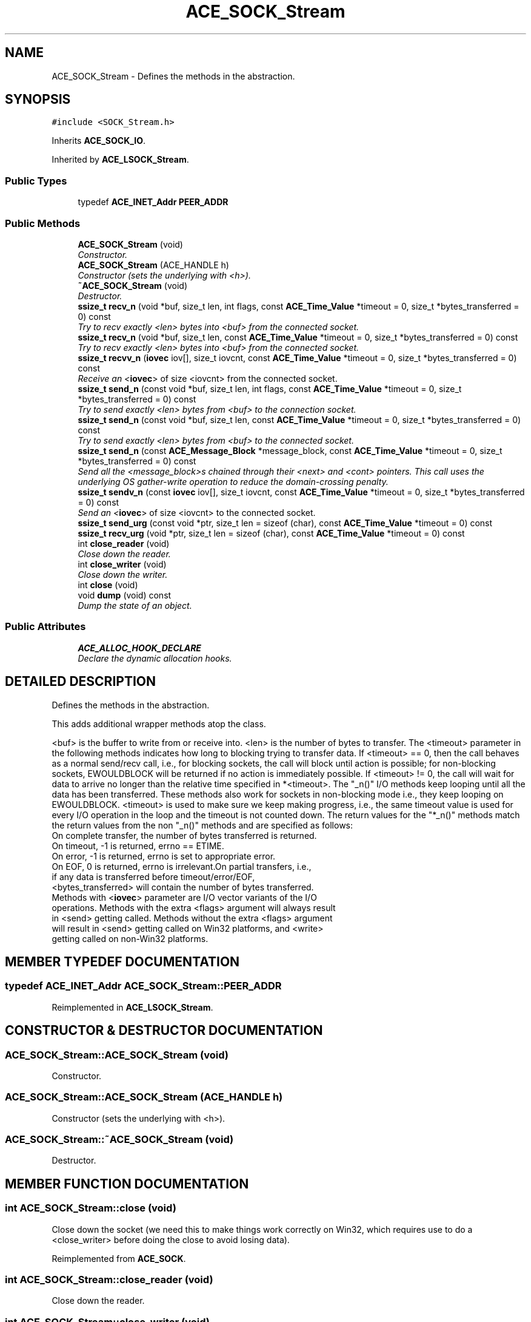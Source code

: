 .TH ACE_SOCK_Stream 3 "5 Oct 2001" "ACE" \" -*- nroff -*-
.ad l
.nh
.SH NAME
ACE_SOCK_Stream \- Defines the methods in the  abstraction. 
.SH SYNOPSIS
.br
.PP
\fC#include <SOCK_Stream.h>\fR
.PP
Inherits \fBACE_SOCK_IO\fR.
.PP
Inherited by \fBACE_LSOCK_Stream\fR.
.PP
.SS Public Types

.in +1c
.ti -1c
.RI "typedef \fBACE_INET_Addr\fR \fBPEER_ADDR\fR"
.br
.in -1c
.SS Public Methods

.in +1c
.ti -1c
.RI "\fBACE_SOCK_Stream\fR (void)"
.br
.RI "\fIConstructor.\fR"
.ti -1c
.RI "\fBACE_SOCK_Stream\fR (ACE_HANDLE h)"
.br
.RI "\fIConstructor (sets the underlying  with <h>).\fR"
.ti -1c
.RI "\fB~ACE_SOCK_Stream\fR (void)"
.br
.RI "\fIDestructor.\fR"
.ti -1c
.RI "\fBssize_t\fR \fBrecv_n\fR (void *buf, size_t len, int flags, const \fBACE_Time_Value\fR *timeout = 0, size_t *bytes_transferred = 0) const"
.br
.RI "\fITry to recv exactly <len> bytes into <buf> from the connected socket.\fR"
.ti -1c
.RI "\fBssize_t\fR \fBrecv_n\fR (void *buf, size_t len, const \fBACE_Time_Value\fR *timeout = 0, size_t *bytes_transferred = 0) const"
.br
.RI "\fITry to recv exactly <len> bytes into <buf> from the connected socket.\fR"
.ti -1c
.RI "\fBssize_t\fR \fBrecvv_n\fR (\fBiovec\fR iov[], size_t iovcnt, const \fBACE_Time_Value\fR *timeout = 0, size_t *bytes_transferred = 0) const"
.br
.RI "\fIReceive an <\fBiovec\fR> of size <iovcnt> from the connected socket.\fR"
.ti -1c
.RI "\fBssize_t\fR \fBsend_n\fR (const void *buf, size_t len, int flags, const \fBACE_Time_Value\fR *timeout = 0, size_t *bytes_transferred = 0) const"
.br
.RI "\fITry to send exactly <len> bytes from <buf> to the connection socket.\fR"
.ti -1c
.RI "\fBssize_t\fR \fBsend_n\fR (const void *buf, size_t len, const \fBACE_Time_Value\fR *timeout = 0, size_t *bytes_transferred = 0) const"
.br
.RI "\fITry to send exactly <len> bytes from <buf> to the connected socket.\fR"
.ti -1c
.RI "\fBssize_t\fR \fBsend_n\fR (const \fBACE_Message_Block\fR *message_block, const \fBACE_Time_Value\fR *timeout = 0, size_t *bytes_transferred = 0) const"
.br
.RI "\fISend all the <message_block>s chained through their <next> and <cont> pointers. This call uses the underlying OS gather-write operation to reduce the domain-crossing penalty.\fR"
.ti -1c
.RI "\fBssize_t\fR \fBsendv_n\fR (const \fBiovec\fR iov[], size_t iovcnt, const \fBACE_Time_Value\fR *timeout = 0, size_t *bytes_transferred = 0) const"
.br
.RI "\fISend an <\fBiovec\fR> of size <iovcnt> to the connected socket.\fR"
.ti -1c
.RI "\fBssize_t\fR \fBsend_urg\fR (const void *ptr, size_t len = sizeof (char), const \fBACE_Time_Value\fR *timeout = 0) const"
.br
.ti -1c
.RI "\fBssize_t\fR \fBrecv_urg\fR (void *ptr, size_t len = sizeof (char), const \fBACE_Time_Value\fR *timeout = 0) const"
.br
.ti -1c
.RI "int \fBclose_reader\fR (void)"
.br
.RI "\fIClose down the reader.\fR"
.ti -1c
.RI "int \fBclose_writer\fR (void)"
.br
.RI "\fIClose down the writer.\fR"
.ti -1c
.RI "int \fBclose\fR (void)"
.br
.ti -1c
.RI "void \fBdump\fR (void) const"
.br
.RI "\fIDump the state of an object.\fR"
.in -1c
.SS Public Attributes

.in +1c
.ti -1c
.RI "\fBACE_ALLOC_HOOK_DECLARE\fR"
.br
.RI "\fIDeclare the dynamic allocation hooks.\fR"
.in -1c
.SH DETAILED DESCRIPTION
.PP 
Defines the methods in the  abstraction.
.PP
.PP
 This adds additional wrapper methods atop the  class.
.PP
<buf> is the buffer to write from or receive into. <len> is the number of bytes to transfer. The <timeout> parameter in the following methods indicates how long to blocking trying to transfer data. If <timeout> == 0, then the call behaves as a normal send/recv call, i.e., for blocking sockets, the call will block until action is possible; for non-blocking sockets, EWOULDBLOCK will be returned if no action is immediately possible. If <timeout> != 0, the call will wait for data to arrive no longer than the relative time specified in *<timeout>. The "_n()" I/O methods keep looping until all the data has been transferred. These methods also work for sockets in non-blocking mode i.e., they keep looping on EWOULDBLOCK. <timeout> is used to make sure we keep making progress, i.e., the same timeout value is used for every I/O operation in the loop and the timeout is not counted down. The return values for the "*_n()" methods match the return values from the non "_n()" methods and are specified as follows:
.TP
On complete transfer, the number of bytes transferred is returned.
.TP
On timeout, -1 is returned, errno == ETIME.
.TP
On error, -1 is returned, errno is set to appropriate error.
.TP
On EOF, 0 is returned, errno is irrelevant.On partial transfers, i.e., if any data is transferred before timeout/error/EOF, <bytes_transferred> will contain the number of bytes transferred. Methods with <\fBiovec\fR> parameter are I/O vector variants of the I/O operations. Methods with the extra <flags> argument will always result in <send> getting called. Methods without the extra <flags> argument will result in <send> getting called on Win32 platforms, and <write> getting called on non-Win32 platforms. 
.PP
.SH MEMBER TYPEDEF DOCUMENTATION
.PP 
.SS typedef \fBACE_INET_Addr\fR ACE_SOCK_Stream::PEER_ADDR
.PP
Reimplemented in \fBACE_LSOCK_Stream\fR.
.SH CONSTRUCTOR & DESTRUCTOR DOCUMENTATION
.PP 
.SS ACE_SOCK_Stream::ACE_SOCK_Stream (void)
.PP
Constructor.
.PP
.SS ACE_SOCK_Stream::ACE_SOCK_Stream (ACE_HANDLE h)
.PP
Constructor (sets the underlying  with <h>).
.PP
.SS ACE_SOCK_Stream::~ACE_SOCK_Stream (void)
.PP
Destructor.
.PP
.SH MEMBER FUNCTION DOCUMENTATION
.PP 
.SS int ACE_SOCK_Stream::close (void)
.PP
Close down the socket (we need this to make things work correctly on Win32, which requires use to do a <close_writer> before doing the close to avoid losing data). 
.PP
Reimplemented from \fBACE_SOCK\fR.
.SS int ACE_SOCK_Stream::close_reader (void)
.PP
Close down the reader.
.PP
.SS int ACE_SOCK_Stream::close_writer (void)
.PP
Close down the writer.
.PP
.SS void ACE_SOCK_Stream::dump (void) const
.PP
Dump the state of an object.
.PP
Reimplemented from \fBACE_SOCK_IO\fR.
.PP
Reimplemented in \fBACE_LSOCK_Stream\fR.
.SS \fBssize_t\fR ACE_SOCK_Stream::recv_n (void * buf, size_t len, const \fBACE_Time_Value\fR * timeout = 0, size_t * bytes_transferred = 0) const
.PP
Try to recv exactly <len> bytes into <buf> from the connected socket.
.PP
.SS \fBssize_t\fR ACE_SOCK_Stream::recv_n (void * buf, size_t len, int flags, const \fBACE_Time_Value\fR * timeout = 0, size_t * bytes_transferred = 0) const
.PP
Try to recv exactly <len> bytes into <buf> from the connected socket.
.PP
.SS \fBssize_t\fR ACE_SOCK_Stream::recv_urg (void * ptr, size_t len = sizeof (char), const \fBACE_Time_Value\fR * timeout = 0) const
.PP
.SS \fBssize_t\fR ACE_SOCK_Stream::recvv_n (\fBiovec\fR iov[], size_t iovcnt, const \fBACE_Time_Value\fR * timeout = 0, size_t * bytes_transferred = 0) const
.PP
Receive an <\fBiovec\fR> of size <iovcnt> from the connected socket.
.PP
.SS \fBssize_t\fR ACE_SOCK_Stream::send_n (const \fBACE_Message_Block\fR * message_block, const \fBACE_Time_Value\fR * timeout = 0, size_t * bytes_transferred = 0) const
.PP
Send all the <message_block>s chained through their <next> and <cont> pointers. This call uses the underlying OS gather-write operation to reduce the domain-crossing penalty.
.PP
.SS \fBssize_t\fR ACE_SOCK_Stream::send_n (const void * buf, size_t len, const \fBACE_Time_Value\fR * timeout = 0, size_t * bytes_transferred = 0) const
.PP
Try to send exactly <len> bytes from <buf> to the connected socket.
.PP
.SS \fBssize_t\fR ACE_SOCK_Stream::send_n (const void * buf, size_t len, int flags, const \fBACE_Time_Value\fR * timeout = 0, size_t * bytes_transferred = 0) const
.PP
Try to send exactly <len> bytes from <buf> to the connection socket.
.PP
.SS \fBssize_t\fR ACE_SOCK_Stream::send_urg (const void * ptr, size_t len = sizeof (char), const \fBACE_Time_Value\fR * timeout = 0) const
.PP
.SS \fBssize_t\fR ACE_SOCK_Stream::sendv_n (const \fBiovec\fR iov[], size_t iovcnt, const \fBACE_Time_Value\fR * timeout = 0, size_t * bytes_transferred = 0) const
.PP
Send an <\fBiovec\fR> of size <iovcnt> to the connected socket.
.PP
.SH MEMBER DATA DOCUMENTATION
.PP 
.SS ACE_SOCK_Stream::ACE_ALLOC_HOOK_DECLARE
.PP
Declare the dynamic allocation hooks.
.PP
Reimplemented from \fBACE_SOCK_IO\fR.
.PP
Reimplemented in \fBACE_LSOCK_Stream\fR.

.SH AUTHOR
.PP 
Generated automatically by Doxygen for ACE from the source code.